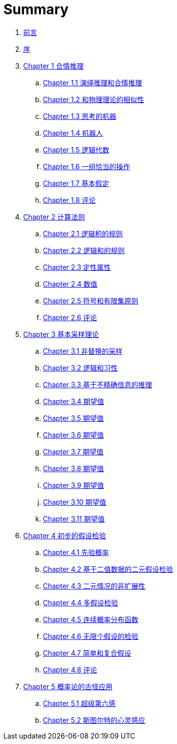 = Summary

. link:README.adoc[前言]
. link:preface.adoc[序]
. link:chapter01/chapter01.0.adoc[Chapter 1 合情推理]
.. link:chapter01/chapter01.1.adoc[Chapter 1.1 演绎推理和合情推理]
.. link:chapter01/chapter01.2.adoc[Chapter 1.2 和物理理论的相似性]
.. link:chapter01/chapter01.3.adoc[Chapter 1.3 思考的机器]
.. link:chapter01/chapter01.4.adoc[Chapter 1.4 机器人]
.. link:chapter01/chapter01.5.adoc[Chapter 1.5 逻辑代数]
.. link:chapter01/chapter01.6.adoc[Chapter 1.6 一组恰当的操作]
.. link:chapter01/chapter01.7.adoc[Chapter 1.7 基本假定]
.. link:chapter01/chapter01.8.adoc[Chapter 1.8 评论]
. link:chapter02/chapter02.0.adoc[Chapter 2 计算法则]
.. link:chapter02/chapter02.1.adoc[Chapter 2.1 逻辑积的规则]
.. link:chapter02/chapter02.2.adoc[Chapter 2.2 逻辑和的规则]
.. link:chapter02/chapter02.3.adoc[Chapter 2.3 定性属性]
.. link:chapter02/chapter02.4.adoc[Chapter 2.4 数值]
.. link:chapter02/chapter02.5.adoc[Chapter 2.5 符号和有限集原则]
.. link:chapter02/chapter02.6.adoc[Chapter 2.6 评论]
. link:chapter03/chapter03.0.adoc[Chapter 3 基本采样理论]
.. link:chapter03/chapter03.1.adoc[Chapter 3.1 非替换的采样]
.. link:chapter03/chapter03.2.adoc[Chapter 3.2 逻辑和习性]
.. link:chapter03/chapter03.3.adoc[Chapter 3.3 基于不精确信息的推理]
.. link:chapter03/chapter03.4.adoc[Chapter 3.4 期望值]
.. link:chapter03/chapter03.5.adoc[Chapter 3.5 期望值]
.. link:chapter03/chapter03.6.adoc[Chapter 3.6 期望值]
.. link:chapter03/chapter03.7.adoc[Chapter 3.7 期望值]
.. link:chapter03/chapter03.8.adoc[Chapter 3.8 期望值]
.. link:chapter03/chapter03.9.adoc[Chapter 3.9 期望值]
.. link:chapter03/chapter03.10.adoc[Chapter 3.10 期望值]
.. link:chapter03/chapter03.11.adoc[Chapter 3.11 期望值]
. link:chapter04/chapter04.0.adoc[Chapter 4 初步的假设检验]
.. link:chapter04/chapter04.1.adoc[Chapter 4.1 先验概率]
.. link:chapter04/chapter04.2.adoc[Chapter 4.2 基于二值数据的二元假设检验]
.. link:chapter04/chapter04.3.adoc[Chapter 4.3 二元情况的非扩展性]
.. link:chapter04/chapter04.4.adoc[Chapter 4.4 多假设检验]
.. link:chapter04/chapter04.5.adoc[Chapter 4.5 连续概率分布函数]
.. link:chapter04/chapter04.6.adoc[Chapter 4.6 无限个假设的检验]
.. link:chapter04/chapter04.7.adoc[Chapter 4.7 简单和复合假设]
.. link:chapter04/chapter04.8.adoc[Chapter 4.8 评论]
. link:chapter05/chapter05.0.adoc[Chapter 5 概率论的古怪应用]
.. link:chapter05/chapter05.1.adoc[Chapter 5.1 超级第六感]
.. link:chapter05/chapter05.2.adoc[Chapter 5.2 斯图尔特的心灵感应]
